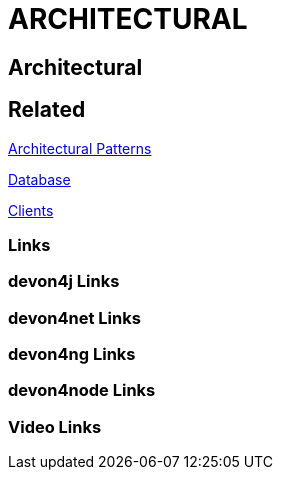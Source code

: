 = ARCHITECTURAL

[.directory]
== Architectural

[.links-to-files]
== Related

<<architectural-patterns.html#, Architectural Patterns>>

<<databases.html#, Database>>

<<clients.html#, Clients>>

[.common-links]
=== Links

[.devon4j-links]
=== devon4j Links

[.devon4net-links]
=== devon4net Links

[.devon4ng-links]
=== devon4ng Links

[.devon4node-links]
=== devon4node Links

[.videos-links]
=== Video Links

